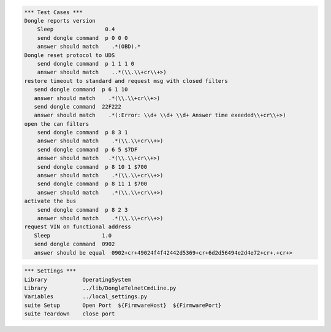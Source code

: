 .. code:: robotframework

    *** Test Cases ***
    Dongle reports version
	Sleep                0.4
        send dongle command  p 0 0 0 
        answer should match    .*(OBD).*
    Dongle reset protocol to UDS
        send dongle command  p 1 1 1 0
        answer should match    ..*(\\.\\+cr\\+>)
    restore timeout to standard and request msg with closed filters
       send dongle command  p 6 1 10
       answer should match    .*(\\.\\+cr\\+>)
       send dongle command  22F222
       answer should match    .*(:Error: \\d+ \\d+ \\d+ Answer time exeeded\\+cr\\+>)
    open the can filters
        send dongle command  p 8 3 1 
        answer should match    .*(\\.\\+cr\\+>)
        send dongle command  p 6 5 $7DF
        answer should match   .*(\\.\\+cr\\+>)
        send dongle command  p 8 10 1 $700 
        answer should match    .*(\\.\\+cr\\+>)
        send dongle command  p 8 11 1 $700 
        answer should match    .*(\\.\\+cr\\+>)
    activate the bus
	send dongle command  p 8 2 3 
        answer should match    .*(\\.\\+cr\\+>)
    request VIN on functional address
       Sleep                1.0
       send dongle command  0902
       answer should be equal  0902+cr+49024f4f42442d5369+cr+6d2d56494e2d4e72+cr+.+cr+>





.. code:: robotframework

    *** Settings ***
    Library           OperatingSystem
    Library           ../lib/DongleTelnetCmdLine.py
    Variables         ../local_settings.py
    suite Setup       Open Port  ${FirmwareHost}  ${FirmwarePort}
    suite Teardown    close port

